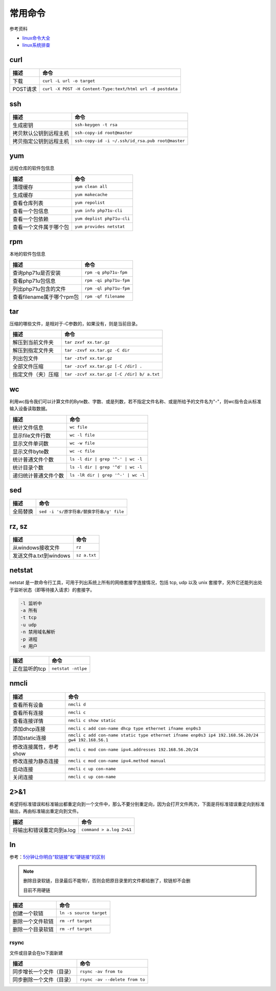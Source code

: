 常用命令
========

参考资料

* `linux命令大全 <http://www.runoob.com/linux/linux-command-manual.html>`_
* `​linux系统排查​ <https://www.cnblogs.com/Security-Darren/p/4685629.html>`_

curl
^^^^

+----------------------------+----------------------------------------------------------------+
| 描述                       | 命令                                                           |
+============================+================================================================+
| 下载                       | ``curl -L url -o target``                                      |
+----------------------------+----------------------------------------------------------------+
| POST请求                   | ``curl -X POST -H Content-Type:text/html url -d postdata``     |
+----------------------------+----------------------------------------------------------------+

ssh
^^^

+----------------------------+----------------------------------------------------------------+
| 描述                       | 命令                                                           |
+============================+================================================================+
| 生成密钥                   | ``ssh-keygen -t rsa``                                          |
+----------------------------+----------------------------------------------------------------+
| 拷贝默认公钥到远程主机     | ``ssh-copy-id root@master``                                    |
+----------------------------+----------------------------------------------------------------+
| 拷贝指定公钥到远程主机     | ``ssh-copy-id -i ~/.ssh/id_rsa.pub root@master``               |
+----------------------------+----------------------------------------------------------------+

yum
^^^

远程仓库的软件包信息

+----------------------------+----------------------------------------------------------------+
| 描述                       | 命令                                                           |
+============================+================================================================+
| 清理缓存                   | ``yum clean all``                                              |
+----------------------------+----------------------------------------------------------------+
| 生成缓存                   | ``yum makecache``                                              |
+----------------------------+----------------------------------------------------------------+
| 查看仓库列表               | ``yum repolist``                                               |
+----------------------------+----------------------------------------------------------------+
| 查看一个包信息             | ``yum info php71u-cli``                                        |
+----------------------------+----------------------------------------------------------------+
| 查看一个包依赖             | ``yum deplist php71u-cli``                                     |
+----------------------------+----------------------------------------------------------------+
| 查看一个文件属于哪个包     | ``yum provides netstat``                                       |
+----------------------------+----------------------------------------------------------------+

rpm
^^^

本地的软件包信息

+----------------------------+----------------------------------------------------------------+
| 描述                       | 命令                                                           |
+============================+================================================================+
| 查询php71u是否安装         | ``rpm -q php71u-fpm``                                          |
+----------------------------+----------------------------------------------------------------+
| 查看php71u包信息           | ``rpm -qi php71u-fpm``                                         |
+----------------------------+----------------------------------------------------------------+
| 列出php71u包含的文件       | ``rpm -ql php71u-fpm``                                         |
+----------------------------+----------------------------------------------------------------+
| 查看filename属于哪个rpm包  | ``rpm -qf filename``                                           |
+----------------------------+----------------------------------------------------------------+

tar
^^^
压缩的哪些文件，是相对于-C参数的，如果没有，则是当前目录。

+----------------------------+----------------------------------------------------------------+
| 描述                       | 命令                                                           |
+============================+================================================================+
| 解压到当前文件夹           | ``tar zxvf xx.tar.gz``                                         |
+----------------------------+----------------------------------------------------------------+
| 解压到指定文件夹           | ``tar -zxvf xx.tar.gz -C dir``                                 |
+----------------------------+----------------------------------------------------------------+
| 列出包文件                 | ``tar -ztvf xx.tar.gz``                                        |
+----------------------------+----------------------------------------------------------------+
| 全部文件压缩               | ``tar -zcvf xx.tar.gz [-C /dir] .``                            |
+----------------------------+----------------------------------------------------------------+
| 指定文件（夹）压缩         | ``tar -zcvf xx.tar.gz [-C /dir] b/ a.txt``                     |
+----------------------------+----------------------------------------------------------------+

wc
^^

利用wc指令我们可以计算文件的Byte数、字数、或是列数，若不指定文件名称、或是所给予的文件名为"-"，则wc指令会从标准输入设备读取数据。

+----------------------------+----------------------------------------------------------------+
| 描述                       | 命令                                                           |
+============================+================================================================+
| 统计文件信息               | ``wc file``                                                    |
+----------------------------+----------------------------------------------------------------+
| 显示file文件行数           | ``wc -l file``                                                 |
+----------------------------+----------------------------------------------------------------+
| 显示文件单词数             | ``wc -w file``                                                 |
+----------------------------+----------------------------------------------------------------+
| 显示文件byte数             | ``wc -c file``                                                 |
+----------------------------+----------------------------------------------------------------+
| 统计普通文件个数           | ``ls -l dir | grep '^-' | wc -l``                              |
+----------------------------+----------------------------------------------------------------+
| 统计目录个数               | ``ls -l dir | grep '^d' | wc -l``                              |
+----------------------------+----------------------------------------------------------------+
| 递归统计普通文件个数       | ``ls -lR dir | grep '^-' | wc -l``                             |
+----------------------------+----------------------------------------------------------------+

sed
^^^

+----------------------------+----------------------------------------------------------------+
| 描述                       | 命令                                                           |
+============================+================================================================+
| 全局替换                   | ``sed -i 's/原字符串/替换字符串/g' file``                      |
+----------------------------+----------------------------------------------------------------+

rz, sz
^^^^^^

+----------------------------+----------------------------------------------------------------+
| 描述                       | 命令                                                           |
+============================+================================================================+
| 从windows接收文件          | ``rz``                                                         |
+----------------------------+----------------------------------------------------------------+
| 发送文件a.txt到windows     | ``sz a.txt``                                                   |
+----------------------------+----------------------------------------------------------------+

netstat
^^^^^^^

netstat 是一款命令行工具，可用于列出系统上所有的网络套接字连接情况，包括 tcp, udp 以及 unix 套接字，另外它还能列出处于监听状态（即等待接入请求）的套接字。

.. code-block:: bash

    -l 监听中
    -a 所有
    -t tcp
    -u udp
    -n 禁用域名解析
    -p 进程
    -e 用户

+----------------------------+----------------------------------------------------------------+
| 描述                       | 命令                                                           |
+============================+================================================================+
| 正在监听的tcp              | ``netstat -ntlpe``                                             |
+----------------------------+----------------------------------------------------------------+

nmcli
^^^^^

+----------------------------+-----------------------------------------------------------------------------------------------------+
| 描述                       | 命令                                                                                                |
+============================+=====================================================================================================+
| 查看所有设备               | ``nmcli d``                                                                                         |
+----------------------------+-----------------------------------------------------------------------------------------------------+
| 查看所有连接               | ``nmcli c``                                                                                         |
+----------------------------+-----------------------------------------------------------------------------------------------------+
| 查看连接详情               | ``nmcli c show static``                                                                             |
+----------------------------+-----------------------------------------------------------------------------------------------------+
| 添加dhcp连接               | ``nmcli c add con-name dhcp type ethernet ifname enp0s3``                                           |
+----------------------------+-----------------------------------------------------------------------------------------------------+
| 添加static连接             | ``nmcli c add con-name static type ethernet ifname enp0s3 ip4 192.168.56.20/24 gw4 192.168.56.1``   |
+----------------------------+-----------------------------------------------------------------------------------------------------+
| 修改连接属性，参考show     | ``nmcli c mod con-name ipv4.addresses 192.168.56.20/24``                                            |
+----------------------------+-----------------------------------------------------------------------------------------------------+
| 修改连接为静态连接         | ``nmcli c mod con-name ipv4.method manual``                                                         |
+----------------------------+-----------------------------------------------------------------------------------------------------+
| 启动连接                   | ``nmcli c up con-name``                                                                             |
+----------------------------+-----------------------------------------------------------------------------------------------------+
| 关闭连接                   | ``nmcli c up con-name``                                                                             |
+----------------------------+-----------------------------------------------------------------------------------------------------+

2>&1
^^^^

希望将标准错误和标准输出都重定向到一个文件中，那么不要分别重定向，因为会打开文件两次，下面是将标准错误重定向到标准输出，再由标准输出重定向到文件。

+----------------------------+----------------------------------------------------------------+
| 描述                       | 命令                                                           |
+============================+================================================================+
| 将输出和错误重定向到a.log  | ``command > a.log 2>&1``                                       |
+----------------------------+----------------------------------------------------------------+

ln
^^

参考：`5分钟让你明白“软链接”和“硬链接”的区别 <https://www.jianshu.com/p/dde6a01c4094>`_

.. note::

    删除目录软链，目录最后不能带\/，否则会把原目录里的文件都给删了，软链却不会删
    
    目前不用硬链

+----------------------------+----------------------------------------------------------------+
| 描述                       | 命令                                                           |
+============================+================================================================+
| 创建一个软链               | ``ln -s source target``                                        |
+----------------------------+----------------------------------------------------------------+
| 删除一个文件软链           | ``rm -rf target``                                              |
+----------------------------+----------------------------------------------------------------+
| 删除一个目录软链           | ``rm -rf target``                                              |
+----------------------------+----------------------------------------------------------------+

rsync
-----

文件或目录会在to下面新建 

+----------------------------+----------------------------------------------------------------+
| 描述                       | 命令                                                           |
+============================+================================================================+
| 同步增长一个文件（目录）   | ``rsync -av from to``                                          |
+----------------------------+----------------------------------------------------------------+
| 同步删除一个文件（目录）   | ``rsync -av --delete from to``                                 |
+----------------------------+----------------------------------------------------------------+
